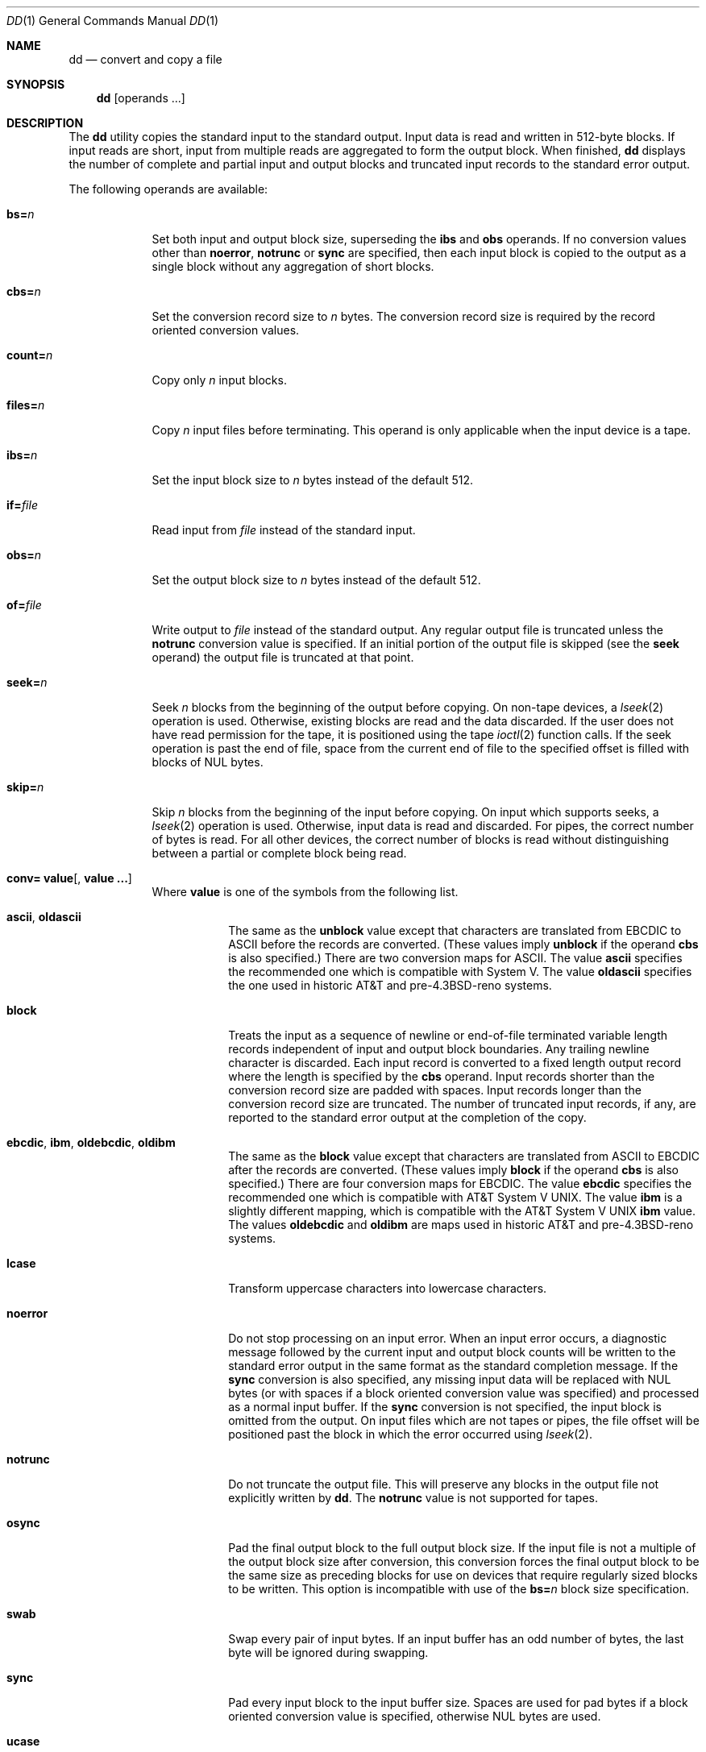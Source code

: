 .\" Copyright (c) 1990, 1993
.\"	The Regents of the University of California.  All rights reserved.
.\"
.\" This code is derived from software contributed to Berkeley by
.\" Keith Muller of the University of California, San Diego.
.\"
.\" Redistribution and use in source and binary forms, with or without
.\" modification, are permitted provided that the following conditions
.\" are met:
.\" 1. Redistributions of source code must retain the above copyright
.\"    notice, this list of conditions and the following disclaimer.
.\" 2. Redistributions in binary form must reproduce the above copyright
.\"    notice, this list of conditions and the following disclaimer in the
.\"    documentation and/or other materials provided with the distribution.
.\" 3. All advertising materials mentioning features or use of this software
.\"    must display the following acknowledgement:
.\"	This product includes software developed by the University of
.\"	California, Berkeley and its contributors.
.\" 4. Neither the name of the University nor the names of its contributors
.\"    may be used to endorse or promote products derived from this software
.\"    without specific prior written permission.
.\"
.\" THIS SOFTWARE IS PROVIDED BY THE REGENTS AND CONTRIBUTORS ``AS IS'' AND
.\" ANY EXPRESS OR IMPLIED WARRANTIES, INCLUDING, BUT NOT LIMITED TO, THE
.\" IMPLIED WARRANTIES OF MERCHANTABILITY AND FITNESS FOR A PARTICULAR PURPOSE
.\" ARE DISCLAIMED.  IN NO EVENT SHALL THE REGENTS OR CONTRIBUTORS BE LIABLE
.\" FOR ANY DIRECT, INDIRECT, INCIDENTAL, SPECIAL, EXEMPLARY, OR CONSEQUENTIAL
.\" DAMAGES (INCLUDING, BUT NOT LIMITED TO, PROCUREMENT OF SUBSTITUTE GOODS
.\" OR SERVICES; LOSS OF USE, DATA, OR PROFITS; OR BUSINESS INTERRUPTION)
.\" HOWEVER CAUSED AND ON ANY THEORY OF LIABILITY, WHETHER IN CONTRACT, STRICT
.\" LIABILITY, OR TORT (INCLUDING NEGLIGENCE OR OTHERWISE) ARISING IN ANY WAY
.\" OUT OF THE USE OF THIS SOFTWARE, EVEN IF ADVISED OF THE POSSIBILITY OF
.\" SUCH DAMAGE.
.\"
.\"     @(#)dd.1	8.2 (Berkeley) 1/13/94
.\"	$Id: dd.1,v 1.2.8.2 1997/08/24 21:45:30 jkh Exp $
.\"
.Dd January 13, 1994
.Dt DD 1
.Os
.Sh NAME
.Nm dd
.Nd convert and copy a file
.Sh SYNOPSIS
.Nm dd
.Op operands ...
.Sh DESCRIPTION
The
.Nm
utility copies the standard input to the standard output.
Input data is read and written in 512-byte blocks.
If input reads are short, input from multiple reads are aggregated
to form the output block.
When finished,
.Nm dd
displays the number of complete and partial input and output blocks
and truncated input records to the standard error output.
.Pp
The following operands are available:
.Bl -tag -width of=file
.It Cm bs= Ns Ar n
Set both input and output block size, superseding the
.Cm ibs
and
.Cm obs
operands.
If no conversion values other than
.Cm noerror ,
.Cm notrunc
or
.Cm sync
are specified, then each input block is copied to the output as a
single block without any aggregation of short blocks.
.It Cm cbs= Ns Ar n
Set the conversion record size to
.Va n
bytes.
The conversion record size is required by the record oriented conversion
values.
.It Cm count= Ns Ar n
Copy only
.Va n
input blocks.
.It Cm files= Ns Ar n
Copy
.Va n
input files before terminating.
This operand is only applicable when the input device is a tape.
.It Cm ibs= Ns Ar n
Set the input block size to
.Va n
bytes instead of the default 512.
.It Cm if= Ns Ar file
Read input from
.Ar file
instead of the standard input.
.It Cm obs= Ns Ar n
Set the output block size to
.Va n
bytes instead of the default 512.
.It Cm of= Ns Ar file
Write output to
.Ar file
instead of the standard output.
Any regular output file is truncated unless the
.Cm notrunc
conversion value is specified.
If an initial portion of the output file is skipped (see the
.Cm seek
operand)
the output file is truncated at that point.
.It Cm seek= Ns Ar n
Seek
.Va n
blocks from the beginning of the output before copying.
On non-tape devices, a
.Xr lseek 2
operation is used.
Otherwise, existing blocks are read and the data discarded.
If the user does not have read permission for the tape, it is positioned
using the tape
.Xr ioctl 2
function calls.
If the seek operation is past the end of file, space from the current
end of file to the specified offset is filled with blocks of
.Tn NUL
bytes.
.It Cm skip= Ns Ar n
Skip
.Va n
blocks from the beginning of the input before copying.
On input which supports seeks, a
.Xr lseek 2
operation is used.
Otherwise, input data is read and discarded.
For pipes, the correct number of bytes is read.
For all other devices, the correct number of blocks is read without
distinguishing between a partial or complete block being read.
.It Xo
.Cm conv=
.Ns Cm value Ns Op \&, Cm value \&...
.Xc
Where
.Cm value
is one of the symbols from the following list.
.Bl -tag -width unblock
.It Cm ascii , oldascii
The same as the
.Cm unblock
value except that characters are translated from
.Tn EBCDIC
to
.Tn ASCII
before the
records are converted.
(These values imply
.Cm unblock
if the operand
.Cm cbs
is also specified.)
There are two conversion maps for
.Tn ASCII .
The value
.Cm ascii
specifies the recommended one which is compatible with System V.
The value
.Cm oldascii
specifies the one used in historic
.Tn AT&T
and pre-4.3BSD-reno systems.
.It Cm block
Treats the input as a sequence of newline or end-of-file terminated variable
length records independent of input and output block boundaries.
Any trailing newline character is discarded.
Each input record is converted to a fixed length output record where the
length is specified by the
.Cm cbs
operand.
Input records shorter than the conversion record size are padded with spaces.
Input records longer than the conversion record size are truncated.
The number of truncated input records, if any, are reported to the standard
error output at the completion of the copy.
.It Cm ebcdic , ibm , oldebcdic , oldibm
The same as the
.Cm block
value except that characters are translated from
.Tn ASCII
to
.Tn EBCDIC
after the
records are converted.
(These values imply
.Cm block
if the operand
.Cm cbs
is also specified.)
There are four conversion maps for
.Tn EBCDIC .
The value
.Cm ebcdic
specifies the recommended one which is compatible with
.At V .
The value
.Cm ibm
is a slightly different mapping, which is compatible with the
.At V
.Cm ibm
value.
The values
.Cm oldebcdic
and
.Cm oldibm
are maps used in historic
.Tn AT&T
and pre-4.3BSD-reno systems.
.It Cm lcase
Transform uppercase characters into lowercase characters.
.It Cm noerror
Do not stop processing on an input error.
When an input error occurs, a diagnostic message followed by the current
input and output block counts will be written to the standard error output
in the same format as the standard completion message.
If the
.Cm sync
conversion is also specified, any missing input data will be replaced
with
.Tn NUL
bytes (or with spaces if a block oriented conversion value was
specified) and processed as a normal input buffer.
If the
.Cm sync
conversion is not specified, the input block is omitted from the output.
On input files which are not tapes or pipes, the file offset
will be positioned past the block in which the error occurred using
.Xr lseek 2 .
.It Cm notrunc
Do not truncate the output file.
This will preserve any blocks in the output file not explicitly written
by
.Nm dd .
The
.Cm notrunc
value is not supported for tapes.
.It Cm osync
Pad the final output block to the full output block size.
If the input file is not a multiple of the output block size
after conversion, this conversion forces the final output block
to be the same size as preceding blocks for use on devices that require
regularly sized blocks to be written.
This option is incompatible with use of the
.Cm bs= Ns Ar n
block size specification.
.It Cm swab
Swap every pair of input bytes.
If an input buffer has an odd number of bytes, the last byte will be
ignored during swapping.
.It Cm sync
Pad every input block to the input buffer size.
Spaces are used for pad bytes if a block oriented conversion value is
specified, otherwise
.Tn NUL
bytes are used.
.It Cm ucase
Transform lowercase characters into uppercase characters.
.It Cm unblock
Treats the input as a sequence of fixed length records independent of input
and output block boundaries.
The length of the input records is specified by the
.Cm cbs
operand.
Any trailing space characters are discarded and a newline character is
appended.
.El
.El
.Pp
Where sizes are specified, a decimal number of bytes is expected.
If the number ends with a ``b'', ``k'', ``m'' or ``w'', the number
is multiplied by 512, 1024 (1K), 1048576 (1M) or the number of bytes
in an integer, respectively.
Two or more numbers may be separated by an ``x'' to indicate a product.
.Pp
When finished,
.Nm dd
displays the number of complete and partial input and output blocks,
truncated input records and odd-length byte-swapping blocks to the
standard error output.
A partial input block is one where less than the input block size
was read.
A partial output block is one where less than the output block size
was written.
Partial output blocks to tape devices are considered fatal errors.
Otherwise, the rest of the block will be written.
Partial output blocks to character devices will produce a warning message.
A truncated input block is one where a variable length record oriented
conversion value was specified and the input line was too long to
fit in the conversion record or was not newline terminated.
.Pp
Normally, data resulting from input or conversion or both are aggregated
into output blocks of the specified size.
After the end of input is reached, any remaining output is written as
a block.
This means that the final output block may be shorter than the output
block size.
.Pp
If
.Nm dd
receives a
.Dv SIGINFO
(see the ``status'' argument for
.Xr stty 1 )
signal, the current input and output block counts will
be written to the standard error output
in the same format as the standard completion message.
If
.Nm dd
receives a
.Dv SIGINT
signal, the current input and output block counts will
be written to the standard error output
in the same format as the standard completion message and
.Nm dd
will exit.
.Pp
The
.Nm dd
utility exits 0 on success and >0 if an error occurred.
.Sh SEE ALSO
.Xr cp 1 ,
.Xr mt 1 ,
.Xr tr 1
.Sh STANDARDS
The
.Nm dd
utility is expected to be a superset of the
.St -p1003.2
standard.
The
.Cm files
operand and the
.Cm ascii ,
.Cm ebcdic ,
.Cm ibm ,
.Cm oldascii ,
.Cm oldebcdic
and
.Cm oldibm
values are extensions to the
.Tn POSIX
standard.
